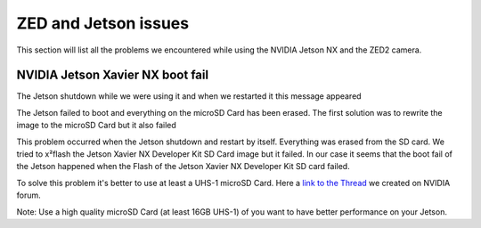 ZED and Jetson issues
=====================

This section will list all the problems we encountered while using the NVIDIA Jetson NX and the ZED2 camera.

NVIDIA Jetson Xavier NX boot fail
---------------------------------

The Jetson shutdown while we were using it and when we restarted it this message appeared

.. image:: images/jetson_issues_boot_failed.jpg
    :width: 600

The Jetson failed to boot and everything on the microSD Card has been erased. The first solution was to rewrite the image to the microSD Card but it also failed

.. image:: images/flash_failed.jpg
    :width: 600

This problem occurred when the Jetson shutdown and restart by itself. Everything was erased from the SD card. We tried to x²flash the Jetson Xavier NX Developer Kit SD Card image but it failed.
In our case it seems that the boot fail of the Jetson happened when the Flash of the Jetson Xavier NX Developer Kit SD card failed.

To solve this problem it's better to use at least a UHS-1 microSD Card.
Here a `link to the Thread <https://forums.developer.nvidia.com/t/nvidia-jetson-xavier-nx-boot-fail/182229?u=kouassi948>`_ we created on NVIDIA forum.

Note: Use a high quality microSD Card (at least 16GB UHS-1) of you want to have better performance on your Jetson.
